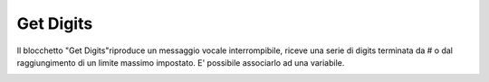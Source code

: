 Get Digits
======================

Il blocchetto \"Get Digits\"riproduce un messaggio vocale interrompibile, riceve una serie di digits terminata da # o dal raggiungimento di un limite massimo impostato. 
E\' possibile associarlo ad una variabile.


.. image:: /images/TVOX/GuidaIntroduttivaTVox/ConfiguraPBX/BPM/BLOCCHETTI/getdigit.png



.. image:: /images/TVOX/GuidaIntroduttivaTVox/ConfiguraPBX/BPM/BLOCCHETTI/getdigit_config.png
